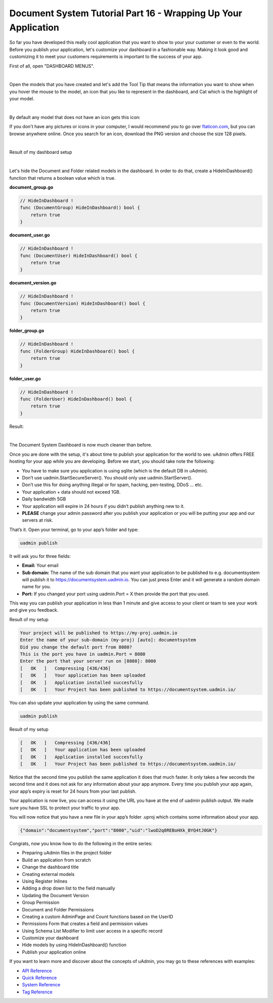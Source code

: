 Document System Tutorial Part 16 - Wrapping Up Your Application
===============================================================
So far you have developed this really cool application that you want to show to your your customer or even to the world. Before you publish your application, let's customize your dashboard in a fashionable way. Making it look good and customizing it to meet your customers requirements is important to the success of your app.

First of all, open "DASHBOARD MENUS".

.. image:: assets/dashboardmenuhighlighted.png

|

Open the models that you have created and let's add the Tool Tip that means the information you want to show when you hover the mouse to the model, an icon that you like to represent in the dashboard, and Cat which is the highlight of your model.

.. image:: assets/documentsystemmodels.png

|

By default any model that does not have an icon gets this icon:

.. image:: assets/defaulticon.png
   :align: center

If you don't have any pictures or icons in your computer, I would recommend you to go over `flaticon.com`_, but you can browse anywhere online. Once you search for an icon, download the PNG version and choose the size 128 pixels.

.. _flaticon.com: https://www.flaticon.com/

.. image:: assets/flaticon128px.png

|

Result of my dashboard setup

.. image:: assets/uadmindashboarddocumentsystem.png

|

Let's hide the Document and Folder related models in the dashboard. In order to do that, create a HideInDashboard() function that returns a boolean value which is true.

**document_group.go**

.. code-block:: go

    // HideInDashboard !
    func (DocumentGroup) HideInDashboard() bool {
        return true
    }

**document_user.go**

.. code-block:: go

    // HideInDashboard !
    func (DocumentUser) HideInDashboard() bool {
        return true
    }

**document_version.go**

.. code-block:: go

    // HideInDashboard !
    func (DocumentVersion) HideInDashboard() bool {
        return true
    }

**folder_group.go**

.. code-block:: go

    // HideInDashboard !
    func (FolderGroup) HideInDashboard() bool {
        return true
    }

**folder_user.go**

.. code-block:: go

    // HideInDashboard !
    func (FolderUser) HideInDashboard() bool {
        return true
    }

Result:

.. image:: assets/documentsystemdashboardclean.png

|

The Document System Dashboard is now much cleaner than before.

Once you are done with the setup, it's about time to publish your application for the world to see. uAdmin offers FREE hosting for your app while you are developing. Before we start, you should take note the following:

* You have to make sure you application is using sqlite (which is the default DB in uAdmin).
* Don’t use uadmin.StartSecureServer(). You should only use uadmin.StartServer().
* Don’t use this for doing anything illegal or for spam, hacking, pen-testing, DDoS … etc.
* Your application + data should not exceed 1GB.
* Daily bandwidth 5GB
* Your application will expire in 24 hours if you didn’t publish anything new to it.
* **PLEASE** change your admin password after you publish your application or you will be putting your app and our servers at risk.

That’s it. Open your terminal, go to your app’s folder and type:

.. code-block:: bash

    uadmin publish

It will ask you for three fields:

* **Email:** Your email
* **Sub domain:** The name of the sub domain that you want your application to be published to e.g. documentsystem will publish it to https://documentsystem.uadmin.io. You can just press Enter and it will generate a random domain name for you.
* **Port:** If you changed your port using uadmin.Port = X then provide the port that you used.

This way you can publish your application in less than 1 minute and give access to your client or team to see your work and give you feedback.

Result of my setup

.. code-block:: bash

    Your project will be published to https://my-proj.uadmin.io
    Enter the name of your sub-domain (my-proj) [auto]: documentsystem
    Did you change the default port from 8080?
    This is the port you have in uadmin.Port = 8080
    Enter the port that your server run on [8080]: 8000
    [   OK   ]   Compressing [436/436]
    [   OK   ]   Your application has been uploaded
    [   OK   ]   Application installed succesfully
    [   OK   ]   Your Project has been published to https://documentsystem.uadmin.io/

You can also update your application by using the same command.

.. code-block:: bash

    uadmin publish

Result of my setup

.. code-block:: bash

    [   OK   ]   Compressing [436/436]
    [   OK   ]   Your application has been uploaded
    [   OK   ]   Application installed succesfully
    [   OK   ]   Your Project has been published to https://documentsystem.uadmin.io/

Notice that the second time you publish the same application it does that much faster. It only takes a few seconds the second time and it does not ask for any information about your app anymore. Every time you publish your app again, your app’s expiry is reset for 24 hours from your last publish.

Your application is now live, you can access it using the URL you have at the end of uadmin publish output. We made sure you have SSL to protect your traffic to your app.

.. image:: assets/documentlistuadminio.png

You will now notice that you have a new file in your app’s folder .uproj which contains some information about your app.

.. code-block:: bash

    {"domain":"documentsystem","port":"8000","uid":"lwoD2q8REBoHXk_BYQ4tJ0GK"}

Congrats, now you know how to do the following in the entire series:

* Preparing uAdmin files in the project folder
* Build an application from scratch
* Change the dashboard title
* Creating external models
* Using Register Inlines
* Adding a drop down list to the field manually
* Updating the Document Version
* Group Permission
* Document and Folder Permissions
* Creating a custom AdminPage and Count functions based on the UserID
* Permissions Form that creates a field and permission values
* Using Schema List Modifier to limit user access in a specific record
* Customize your dashboard
* Hide models by using HideInDashboard() function
* Publish your application online

If you want to learn more and discover about the concepts of uAdmin, you may go to these references with examples:

* `API Reference`_
* `Quick Reference`_
* `System Reference`_
* `Tag Reference`_

.. _API Reference: https://uadmin.readthedocs.io/en/latest/api.html
.. _Quick Reference: https://uadmin.readthedocs.io/en/latest/quick_reference.html
.. _System Reference: https://uadmin.readthedocs.io/en/latest/system_reference.html
.. _Tag Reference: https://uadmin.readthedocs.io/en/latest/tags.html
